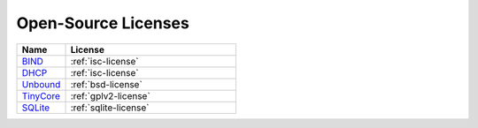 .. meta::
   :description:
   :keywords:

.. _opensource:

Open-Source Licenses
====================

.. csv-table::
  :header: "Name", "License"
  :widths: 20, 70

  "`BIND <https://www.isc.org/bind/>`_", ":ref:`isc-license`"
  "`DHCP <https://www.isc.org/dhcp/>`_", ":ref:`isc-license`"
  "`Unbound <https://www.nlnetlabs.nl/projects/unbound>`_", ":ref:`bsd-license`"
  "`TinyCore <http://tinycorelinux.net/>`_", ":ref:`gplv2-license`"
  "`SQLite <https://www.sqlite.org/>`_",  ":ref:`sqlite-license`"
